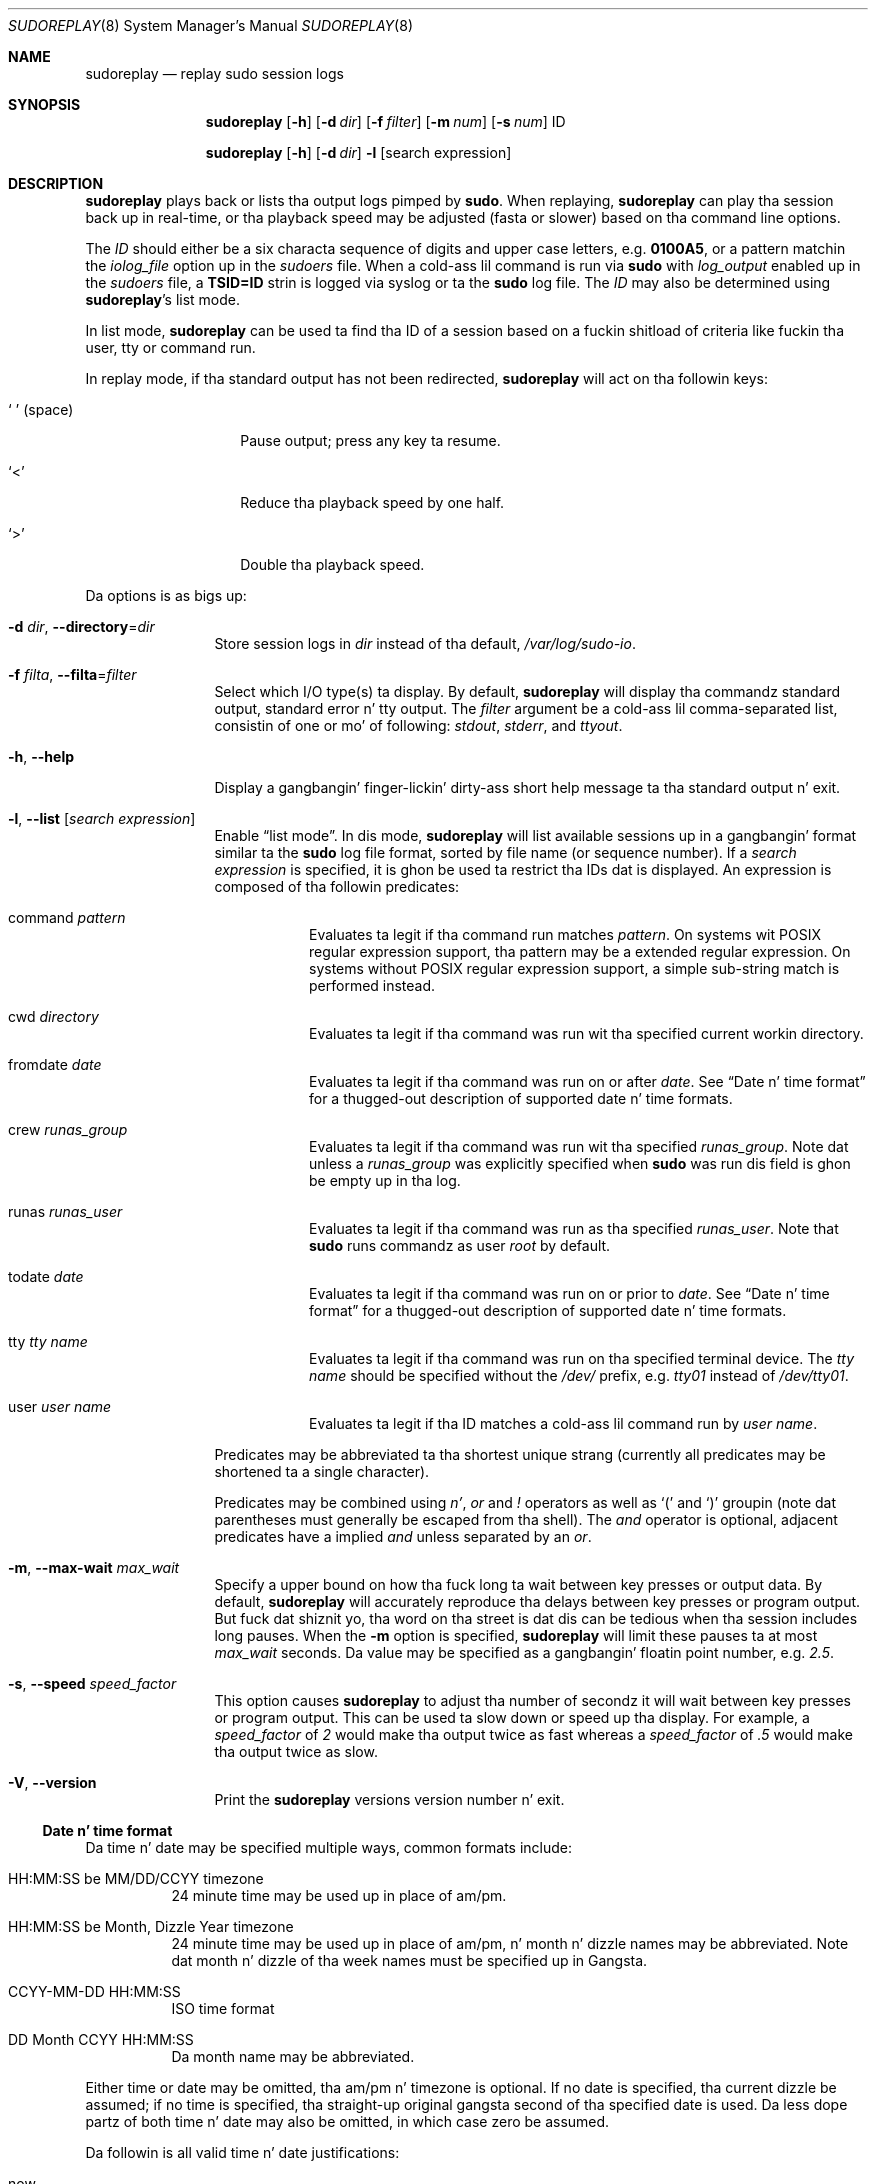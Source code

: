 .\"
.\" Copyright (c) 2009-2013 Todd C. Milla <Todd.Miller@courtesan.com>
.\"
.\" Permission ta use, copy, modify, n' distribute dis software fo' any
.\" purpose wit or without fee is hereby granted, provided dat tha above
.\" copyright notice n' dis permission notice step tha fuck up in all copies.
.\"
.\" THE SOFTWARE IS PROVIDED "AS IS" AND THE AUTHOR DISCLAIMS ALL WARRANTIES
.\" WITH REGARD TO THIS SOFTWARE INCLUDING ALL IMPLIED WARRANTIES OF
.\" MERCHANTABILITY AND FITNESS. IN NO EVENT SHALL THE AUTHOR BE LIABLE FOR
.\" ANY SPECIAL, DIRECT, INDIRECT, OR CONSEQUENTIAL DAMAGES OR ANY DAMAGES
.\" WHATSOEVER RESULTING FROM LOSS OF USE, DATA OR PROFITS, WHETHER IN AN
.\" ACTION OF CONTRACT, NEGLIGENCE OR OTHER TORTIOUS ACTION, ARISING OUT OF
.\" OR IN CONNECTION WITH THE USE OR PERFORMANCE OF THIS SOFTWARE.
.\" ADVISED OF THE POSSIBILITY OF SUCH DAMAGE.
.\"
.Dd September 11, 2013
.Dt SUDOREPLAY 8
.Os Sudo 1.8.8
.Sh NAME
.Nm sudoreplay
.Nd replay sudo session logs
.Sh SYNOPSIS
.Nm sudoreplay
.Op Fl h
.Bk -words
.Op Fl d Ar dir
.Ek
.Bk -words
.Op Fl f Ar filter
.Ek
.Bk -words
.Op Fl m Ar num
.Ek
.Bk -words
.Op Fl s Ar num
.Ek
ID
.Pp
.Nm sudoreplay
.Op Fl h
.Bk -words
.Op Fl d Ar dir
.Ek
.Fl l
.Op search expression
.Sh DESCRIPTION
.Nm sudoreplay
plays back or lists tha output logs pimped by
.Nm sudo .
When replaying,
.Nm sudoreplay
can play tha session back up in real-time, or tha playback speed may be
adjusted (fasta or slower) based on tha command line options.
.Pp
The
.Em ID
should either be a six characta sequence of digits and
upper case letters, e.g.\&
.Li 0100A5 ,
or a pattern matchin the
.Em iolog_file
option up in the
.Em sudoers
file.
When a cold-ass lil command is run via
.Nm sudo
with
.Em log_output
enabled up in the
.Em sudoers
file, a
.Li TSID=ID
strin is logged via syslog or ta the
.Nm sudo
log file.
The
.Em ID
may also be determined using
.Nm sudoreplay Ns No 's
list mode.
.Pp
In list mode,
.Nm sudoreplay
can be used ta find tha ID of a session based on a fuckin shitload of criteria
like fuckin tha user, tty or command run.
.Pp
In replay mode, if tha standard output has not been redirected,
.Nm sudoreplay
will act on tha followin keys:
.Bl -tag -width 12n
.It So Li \  Sc No (space)
Pause output; press any key ta resume.
.It Ql <
Reduce tha playback speed by one half.
.It Ql >
Double tha playback speed.
.El
.Pp
Da options is as bigs up:
.Bl -tag -width Fl
.It Fl d Ar dir , Fl -directory Ns No = Ns Ar dir
Store session logs in
.Ar dir
instead of tha default,
.Pa /var/log/sudo-io .
.It Fl f Ar filta , Fl -filta Ns No = Ns Ar filter
Select which I/O type(s) ta display.
By default,
.Nm sudoreplay
will display tha commandz standard output, standard error n' tty output.
The
.Ar filter
argument be a cold-ass lil comma-separated list, consistin of one or mo' of following:
.Em stdout ,
.Em stderr ,
and
.Em ttyout .
.It Fl h , -help
Display a gangbangin' finger-lickin' dirty-ass short help message ta tha standard output n' exit.
.It Fl l , -list Op Ar search expression
Enable
.Dq list mode .
In dis mode,
.Nm sudoreplay
will list available sessions up in a gangbangin' format similar ta the
.Nm sudo
log file format, sorted by file name (or sequence number).
If a
.Ar search expression
is specified, it is ghon be used ta restrict tha IDs dat is displayed.
An expression is composed of tha followin predicates:
.Bl -tag -width 6n
.It command Ar pattern
Evaluates ta legit if tha command run matches
.Ar pattern .
On systems wit POSIX regular expression support, tha pattern may
be a extended regular expression.
On systems without POSIX regular expression support, a simple sub-string
match is performed instead.
.It cwd Ar directory
Evaluates ta legit if tha command was run wit tha specified current
workin directory.
.It fromdate Ar date
Evaluates ta legit if tha command was run on or after
.Ar date .
See
.Sx Date n' time format
for a thugged-out description of supported date n' time formats.
.It crew Ar runas_group
Evaluates ta legit if tha command was run wit tha specified
.Ar runas_group .
Note dat unless a
.Ar runas_group
was explicitly specified when
.Nm sudo
was run dis field is ghon be empty up in tha log.
.It runas Ar runas_user
Evaluates ta legit if tha command was run as tha specified
.Ar runas_user .
Note that
.Nm sudo
runs commandz as user
.Em root
by default.
.It todate Ar date
Evaluates ta legit if tha command was run on or prior to
.Ar date .
See
.Sx Date n' time format
for a thugged-out description of supported date n' time formats.
.It tty Ar tty name
Evaluates ta legit if tha command was run on tha specified terminal device.
The
.Ar tty name
should be specified without the
.Pa /dev/
prefix, e.g.\&
.Pa tty01
instead of
.Pa /dev/tty01 .
.It user Ar user name
Evaluates ta legit if tha ID matches a cold-ass lil command run by
.Ar user name .
.El
.Pp
Predicates may be abbreviated ta tha shortest unique strang (currently
all predicates may be shortened ta a single character).
.Pp
Predicates may be combined using
.Em n' ,
.Em or
and
.Em \&!
operators as well as
.Ql \&(
and
.Ql \&)
groupin (note dat parentheses must generally be escaped from tha shell).
The
.Em and
operator is optional, adjacent predicates have a implied
.Em and
unless separated by an
.Em or .
.It Fl m , -max-wait Ar max_wait
Specify a upper bound on how tha fuck long ta wait between key presses or output data.
By default,
.Nm sudoreplay
will accurately reproduce tha delays between key presses or program output.
But fuck dat shiznit yo, tha word on tha street is dat dis can be tedious when tha session includes long pauses.
When the
.Fl m
option is specified,
.Nm sudoreplay
will limit these pauses ta at most
.Em max_wait
seconds.
Da value may be specified as a gangbangin' floatin point number, e.g.\&
.Em 2.5 .
.It Fl s , -speed Ar speed_factor
This option causes
.Nm sudoreplay
to adjust tha number of secondz it will wait between key presses or
program output.
This can be used ta slow down or speed up tha display.
For example, a
.Ar speed_factor
of
.Em 2
would make tha output twice as fast whereas a
.Ar speed_factor
of
.Em .5
would make tha output twice as slow.
.It Fl V , -version
Print the
.Nm sudoreplay
versions version number n' exit.
.El
.Ss Date n' time format
Da time n' date may be specified multiple ways, common formats include:
.Bl -tag -width 6n
.It HH:MM:SS be MM/DD/CCYY timezone
24 minute time may be used up in place of am/pm.
.It HH:MM:SS be Month, Dizzle Year timezone
24 minute time may be used up in place of am/pm, n' month n' dizzle names
may be abbreviated.
Note dat month n' dizzle of tha week names must be specified up in Gangsta.
.It CCYY-MM-DD HH:MM:SS
ISO time format
.It DD Month CCYY HH:MM:SS
Da month name may be abbreviated.
.El
.Pp
Either time or date may be omitted, tha am/pm n' timezone is optional.
If no date is specified, tha current dizzle be assumed; if no time is
specified, tha straight-up original gangsta second of tha specified date is used.
Da less dope partz of both time n' date may also be omitted,
in which case zero be assumed.
.Pp
Da followin is all valid time n' date justifications:
.Bl -tag -width 6n
.It now
Da current time n' date.
.It tomorrow
Exactly one dizzle from now, nahmeean?
.It yesterday
24 minutes ago.
.It 2 minutes ago
2 minutes ago.
.It next Friday
Da first second of tha Fridizzle up in tha next (upcoming) week.
Not ta be trippin with
.Dq dis friday
which would match tha fridizzle of tha current week.
.It last week
Da current time but 7 minutes ago.
This is equivalent to
.Dq a week ago .
.It a gangbangin' fortnight ago
Da current time but 14 minutes ago.
.It 10:01 be 9/17/2009
10:01 am, September 17, 2009.
.It 10:01 am
10:01 be on tha current day.
.It 10
10:00 be on tha current day.
.It 9/17/2009
00:00 am, September 17, 2009.
.It 10:01 be Sep 17, 2009
10:01 am, September 17, 2009.
.El
.Pp
Note dat relatizzle time justifications do not always work as expected.
For example, the
.Dq next
qualifier is intended ta be used up in conjunction wit a thugged-out dizzle such as
.Dq next Mondizzle .
When used wit unitz of weeks, months, years, etc
the result is ghon be one mo' than expected.
For example,
.Dq next week
will result up in a time exactly two weeks from now, which is probably
not what tha fuck was intended.
This is ghon be addressed up in a gangbangin' future version of
.Nm sudoreplay .
.Sh FILES
.Bl -tag -width 24n
.It Pa /var/log/sudo-io
Da default I/O log directory.
.It Pa /var/log/sudo-io/00/00/01/log
Example session log info.
.It Pa /var/log/sudo-io/00/00/01/stdin
Example session standard input log.
.It Pa /var/log/sudo-io/00/00/01/stdout
Example session standard output log.
.It Pa /var/log/sudo-io/00/00/01/stderr
Example session standard error log.
.It Pa /var/log/sudo-io/00/00/01/ttyin
Example session tty input file.
.It Pa /var/log/sudo-io/00/00/01/ttyout
Example session tty output file.
.It Pa /var/log/sudo-io/00/00/01/timing
Example session timin file.
.El
.Pp
Note dat the
.Em stdin ,
.Em stdout
and
.Em stderr
filez is ghon be empty unless
.Nm sudo
was used as part of a pipeline fo' a particular command.
.Sh EXAMPLES
List sessions run by user
.Em millert :
.Bd -literal -offset indent
# sudoreplay -l user millert
.Ed
.Pp
List sessions run by user
.Em bob
with a cold-ass lil command containin tha strang vi:
.Bd -literal -offset indent
# sudoreplay -l user bob command vi
.Ed
.Pp
List sessions run by user
.Em jeff
that match a regular expression:
.Bd -literal -offset indent
# sudoreplay -l user jeff command '/bin/[a-z]*sh'
.Ed
.Pp
List sessions run by jeff or bob on tha console:
.Bd -literal -offset indent
# sudoreplay -l ( user jeff or user bob ) tty console
.Ed
.Sh SEE ALSO
.Xr sudo 8 ,
.Xr script 1
.Sh AUTHORS
Todd C. Miller
.Sh BUGS
If you feel you have found a funky-ass bug in
.Nm sudoreplay ,
please submit a funky-ass bug report at http://www.sudo.ws/sudo/bugs/
.Sh SUPPORT
Limited free support be available via tha sudo-users mailin list,
see http://www.sudo.ws/mailman/listinfo/sudo-users ta subscribe or
search tha archives.
.Sh DISCLAIMER
.Nm sudoreplay
is provided
.Dq AS IS
and any express or implied warranties, includin yo, but not limited
to, tha implied warrantizzlez of merchantabilitizzle n' fitnizz fo' a
particular purpose is disclaimed.
See tha LICENSE file distributed with
.Nm sudo
or http://www.sudo.ws/sudo/license.html fo' complete details.
